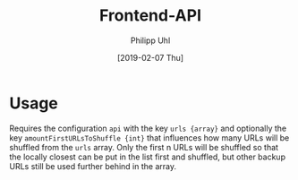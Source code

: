 #+TITLE: Frontend-API
#+DATE: [2019-02-07 Thu]
#+AUTHOR: Philipp Uhl

* Usage

Requires the configuration =api= with the key =urls {array}= and
optionally the key =amountFirstURLsToShuffle {int}= that influences
how many URLs will be shuffled from the =urls= array. Only the first n
URLs will be shuffled so that the locally closest can be put in the
list first and shuffled, but other backup URLs still be used further
behind in the array.
